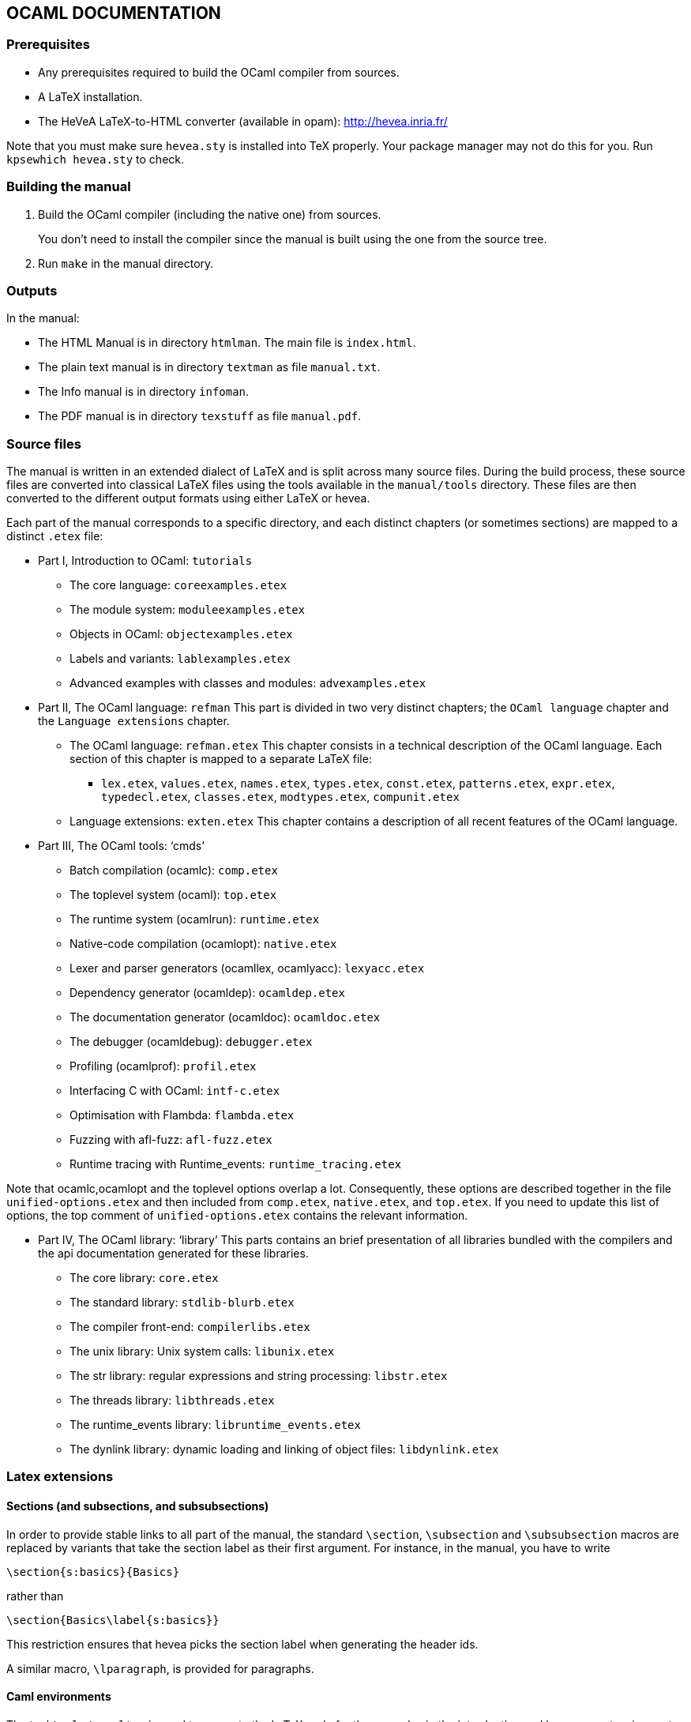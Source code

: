 == OCAML DOCUMENTATION

=== Prerequisites

* Any prerequisites required to build the OCaml compiler from sources.
* A LaTeX installation.
* The HeVeA LaTeX-to-HTML converter (available in opam):
http://hevea.inria.fr/

Note that you must make sure `+hevea.sty+` is installed into TeX
properly. Your package manager may not do this for you. Run
`+kpsewhich hevea.sty+` to check.

=== Building the manual

1. Build the OCaml compiler (including the native one) from sources.
+
You don’t need to install the compiler since the manual is built using
the one from the source tree.

2. Run `+make+` in the manual directory.

=== Outputs

In the manual:

* The HTML Manual is in directory `+htmlman+`. The main file is
`+index.html+`.
* The plain text manual is in directory `+textman+` as file
`+manual.txt+`.
* The Info manual is in directory `+infoman+`.
* The PDF manual is in directory `+texstuff+` as file `+manual.pdf+`.

=== Source files

The manual is written in an extended dialect of LaTeX and is split
across many source files. During the build process, these source files
are converted into classical LaTeX files using the tools available in
the `+manual/tools+` directory. These files are then converted to the
different output formats using either LaTeX or hevea.

Each part of the manual corresponds to a specific directory, and each
distinct chapters (or sometimes sections) are mapped to a distinct
`+.etex+` file:

* Part I, Introduction to OCaml: `+tutorials+`
** The core language: `+coreexamples.etex+`
** The module system: `+moduleexamples.etex+`
** Objects in OCaml: `+objectexamples.etex+`
** Labels and variants: `+lablexamples.etex+`
** Advanced examples with classes and modules: `+advexamples.etex+`
* Part II, The OCaml language: `+refman+` This part is divided in two
very distinct chapters; the `+OCaml language+` chapter and the
`+Language extensions+` chapter.
** The OCaml language: `+refman.etex+` This chapter consists in a
technical description of the OCaml language. Each section of this
chapter is mapped to a separate LaTeX file:
*** `+lex.etex+`, `+values.etex+`, `+names.etex+`, `+types.etex+`,
`+const.etex+`, `+patterns.etex+`, `+expr.etex+`, `+typedecl.etex+`,
`+classes.etex+`, `+modtypes.etex+`, `+compunit.etex+`
** Language extensions: `+exten.etex+` This chapter contains a
description of all recent features of the OCaml language.
* Part III, The OCaml tools: '`cmds`'
** Batch compilation (ocamlc): `+comp.etex+`
** The toplevel system (ocaml): `+top.etex+`
** The runtime system (ocamlrun): `+runtime.etex+`
** Native-code compilation (ocamlopt): `+native.etex+`
** Lexer and parser generators (ocamllex, ocamlyacc): `+lexyacc.etex+`
** Dependency generator (ocamldep): `+ocamldep.etex+`
** The documentation generator (ocamldoc): `+ocamldoc.etex+`
** The debugger (ocamldebug): `+debugger.etex+`
** Profiling (ocamlprof): `+profil.etex+`
** Interfacing C with OCaml: `+intf-c.etex+`
** Optimisation with Flambda: `+flambda.etex+`
** Fuzzing with afl-fuzz: `+afl-fuzz.etex+`
** Runtime tracing with Runtime_events: `+runtime_tracing.etex+`

Note that ocamlc,ocamlopt and the toplevel options overlap a lot.
Consequently, these options are described together in the file
`+unified-options.etex+` and then included from `+comp.etex+`,
`+native.etex+`, and `+top.etex+`. If you need to update this list of
options, the top comment of `+unified-options.etex+` contains the
relevant information.

* Part IV, The OCaml library: '`library`' This parts contains an brief
presentation of all libraries bundled with the compilers and the api
documentation generated for these libraries.
** The core library: `+core.etex+`
** The standard library: `+stdlib-blurb.etex+`
** The compiler front-end: `+compilerlibs.etex+`
** The unix library: Unix system calls: `+libunix.etex+`
** The str library: regular expressions and string processing:
`+libstr.etex+`
** The threads library: `+libthreads.etex+`
** The runtime_events library: `+libruntime_events.etex+`
** The dynlink library: dynamic loading and linking of object files:
`+libdynlink.etex+`

=== Latex extensions

==== Sections (and subsections, and subsubsections)

In order to provide stable links to all part of the manual, the standard
`+\section+`, `+\subsection+` and `+\subsubsection+` macros are replaced
by variants that take the section label as their first argument. For
instance, in the manual, you have to write

[source,latex]
----
\section{s:basics}{Basics}
----

rather than

[source,latex]
----
\section{Basics\label{s:basics}}
----

This restriction ensures that hevea picks the section label when
generating the header ids.

A similar macro, `+\lparagraph+`, is provided for paragraphs.

==== Caml environments

The tool `+tools/ocamltex+` is used to generate the LaTeX code for the
examples in the introduction and language extension parts of the manual.
It implements two pseudo-environments: `+caml_example+` and
`+caml_eval+`.

The pseudo-environment `+caml_example+` evaluates its contents using an
ocaml interpreter and then translates both the input code and the
interpreter output to LaTeX code, e.g.

[source,latex]
----
\begin{caml_example}{toplevel}
let f x = x;;
\end{caml_example}
----

Note that the toplevel output can be suppressed by using a `+*+` suffix:

[source,latex]
----
\begin{caml_example*}{verbatim}
let f x = x
\end{caml_example*}
----

The \{verbatim} or \{toplevel} argument of the environment corresponds
to the mode of the example. Three modes are available – toplevel,
verbatim and signature. The `+toplevel+` mode mimics the appearance and
behavior of the toplevel. In particular, toplevel examples must end with
a double semi-colon `+;;+`, otherwise an error would be raised. The
`+verbatim+` does not require a final `+;;+` and is intended to be a
lighter mode for code examples. If you want to declare a signature
instead of ocaml code, you must use the `+{signature}+` argument to the
`+caml_example+` environment.

[source,latex]
----
\begin{caml_example*}{signature}
val none : 'a option
\end{caml_example*}
----

By default, `+ocamltex+` raises an error and stops if the output of one
the `+caml_example+` environment contains an unexpected error or
warning. If such an error or warning is, in fact, expected, it is
necessary to indicate the expected output status to `+ocamltex+` by
adding either an option to the `+caml_example+` environment:

[source,latex]
----
\begin{caml_example}{toplevel}[error]
1 + 2. ;;
\end{caml_example}
 or for warning
\begin{caml_example}[warning=8]
let f None = None;;
\end{caml_example}
----

or an annotation to the concerned phrase:

[source,latex]
----
\begin{caml_example}{toplevel}
1 + 2. [@@expect error] ;;
let f None = None [@@expect warning 8];;
3 + 4 [@@expect ok];;
\end{caml_example}
----

It is also possible to elide a code fragment by annotating it with an
`+[@ellipsis]+` attribute

[source,latex]
----
\begin{caml_example}{toplevel}
let f: type a. a list -> int = List.length[@ellipsis] ;;
\end{caml_example}
----

For module components, it might be easier to hide them by using
`+[@@@ellipsis.start]+` and `+[@@@ellipsis.stop]+`:

[source,latex]
----
\begin{caml_example*}{verbatim}
module M = struct
  [@@@ellipsis.start]
  type t = T
  let x = 0
  [@@@ellipsis.stop]
 end
\end{caml_example*}
----

Another possibility to avoid displaying distracting code is to use the
`+caml_eval+` environment. This environment is a companion environment
to `+caml_example+` and can be used to evaluate OCaml expressions in the
toplevel without printing anything:

[source,latex]
----
\begin{caml_eval}
let pi = 4. *. atan 1.;;
\end{caml_eval}
\begin{caml_example}{toplevel}
let f x = x +. pi;;
\end{caml_example}
----

Beware that the detection code for these pseudo-environments is quite
brittle and the environments must start and end at the beginning of the
line.

==== Quoting

The tool `+tools/texquote2+` provides support for verbatim-like quotes
using `+\"+` delimiters. More precisely, outside of caml environments
and verbatim environments, `+texquote2+` translates double quotes
`+"text"+` to `+\machine{escaped_text}+`.

==== BNF grammar notation

The tool `+tools/transf+` provides support for BNF grammar notations and
special quotes for non-terminal. When transf is used, the environment
`+syntax+` can be used to describe grammars using BNF notation:

[source,latex]
----
\begin{syntax}
expr:
    value-path
  | constant
  | '(' expr ')'
  | 'begin' expr 'end'
  | '(' expr ':' typexpr ')'
  | expr {{',' expr}}
  | constr expr
  | "`"tag-name expr
  | expr '::' expr
  | '[' expr { ';' expr } [';'] ']'
  | '[|' expr { ';' expr } [';'] '|]'
  | '{' field [':' typexpr] '=' expr%
    { ';' field [':' typexpr] '=' expr } [';'] '}'
\end{syntax}
----

Notice that terminal symbols are quoted using `+'+` delimiters.
Moreover, outside of the syntax environment, `+@+`-quotes can be used to
introduce fragment of grammar: `+@'(' module-expr ')'@+`. As a
consequence, when this extension is used `+@+` characters must be
escaped as `+\@+`. This extension is used mainly in the language
reference part of the manual. and a more complete description of the
notation used is available in the first subsection of
`+refman/refman.etex+`.

=== Consistency tests

The `+tests+` folder contains consistency tests that checks that the
manual and the rest of the compiler sources stay synced.
